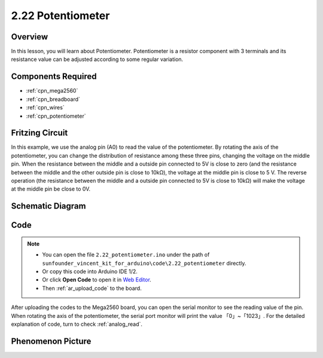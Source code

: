 .. _ar_potentiometer:

2.22 Potentiometer
===================

Overview
-------------

In this lesson, you will learn about Potentiometer. Potentiometer is a
resistor component with 3 terminals and its resistance value can be
adjusted according to some regular variation.

Components Required
------------------------

.. image:: img/Part_two_22.png

* :ref:`cpn_mega2560`
* :ref:`cpn_breadboard`
* :ref:`cpn_wires`
* :ref:`cpn_potentiometer`


Fritzing Circuit
----------------------

.. image:: img/Part_two_22_Circuit.png
    :align: center

In this example, we use the analog pin (A0) to read the value
of the potentiometer. By rotating the axis of the potentiometer, you can
change the distribution of resistance among these three pins, changing
the voltage on the middle pin. When the resistance between the middle
and a outside pin connected to 5V is close to zero (and the resistance
between the middle and the other outside pin is close to 10kΩ), the
voltage at the middle pin is close to 5 V. The reverse operation (the
resistance between the middle and a outside pin connected to 5V is close
to 10kΩ) will make the voltage at the middle pin be close to 0V.


Schematic Diagram
-------------------------

.. image:: img/Part_two_22_Diagram.png
   :align: center

Code
---------

.. note::

    * You can open the file ``2.22_potentiometer.ino`` under the path of ``sunfounder_vincent_kit_for_arduino\code\2.22_potentiometer`` directly.
    * Or copy this code into Arduino IDE 1/2.
    * Or click **Open Code** to open it in `Web Editor <https://docs.arduino.cc/cloud/web-editor/tutorials/getting-started/getting-started-web-editor>`_.
    * Then :ref:`ar_upload_code` to the board.

.. raw:: html

    <iframe src=https://create.arduino.cc/editor/sunfounder01/bb9cc78f-0156-4c3e-8603-742e71ef692d/preview?embed style="height:510px;width:100%;margin:10px 0" frameborder=0></iframe>

After uploading the codes to the Mega2560 board, you can open the serial
monitor to see the reading value of the pin. When rotating the axis of
the potentiometer, the serial port monitor will print the value
「0」~「1023」. For the detailed explanation of code, turn to check 
:ref:`analog_read`.

Phenomenon Picture
------------------------

.. image:: img/image192.jpeg
   :align: center